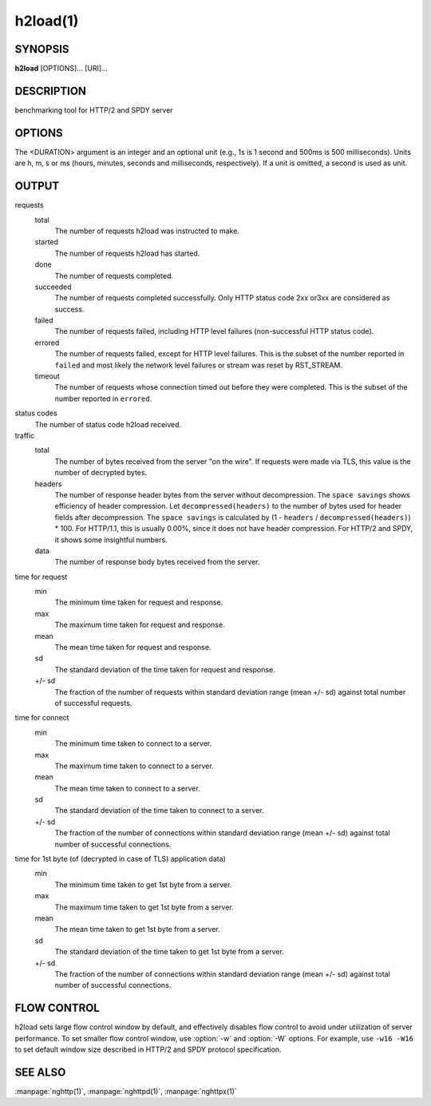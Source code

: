 
.. GENERATED by help2rst.py.  DO NOT EDIT DIRECTLY.

.. program:: h2load

h2load(1)
=========

SYNOPSIS
--------

**h2load** [OPTIONS]... [URI]...

DESCRIPTION
-----------

benchmarking tool for HTTP/2 and SPDY server

.. describe:: <URI>

    Specify URI to access.   Multiple URIs can be specified.
    URIs are used  in this order for each  client.  All URIs
    are used, then  first URI is used and then  2nd URI, and
    so  on.  The  scheme, host  and port  in the  subsequent
    URIs, if present,  are ignored.  Those in  the first URI
    are used solely.  Definition of a base URI overrides all
    scheme, host or port values.

OPTIONS
-------

.. option:: -n, --requests=<N>

    Number of  requests across all  clients.  If it  is used
    with :option:`--timing-script-file` option,  this option specifies
    the number of requests  each client performs rather than
    the number of requests across all clients.

    Default: ``1``

.. option:: -c, --clients=<N>

    Number  of concurrent  clients.   With  :option:`-r` option,  this
    specifies the maximum number of connections to be made.

    Default: ``1``

.. option:: -t, --threads=<N>

    Number of native threads.

    Default: ``1``

.. option:: -i, --input-file=<PATH>

    Path of a file with multiple URIs are separated by EOLs.
    This option will disable URIs getting from command-line.
    If '-' is given as <PATH>, URIs will be read from stdin.
    URIs are used  in this order for each  client.  All URIs
    are used, then  first URI is used and then  2nd URI, and
    so  on.  The  scheme, host  and port  in the  subsequent
    URIs, if present,  are ignored.  Those in  the first URI
    are used solely.  Definition of a base URI overrides all
    scheme, host or port values.

.. option:: -m, --max-concurrent-streams=(auto|<N>)

    Max concurrent streams to  issue per session.  If "auto"
    is given, the number of given URIs is used.

    Default: ``auto``

.. option:: -w, --window-bits=<N>

    Sets the stream level initial window size to (2\*\*<N>)-1.
    For SPDY, 2**<N> is used instead.

    Default: ``30``

.. option:: -W, --connection-window-bits=<N>

    Sets  the  connection  level   initial  window  size  to
    (2**<N>)-1.  For SPDY, if <N>  is strictly less than 16,
    this option  is ignored.   Otherwise 2\*\*<N> is  used for
    SPDY.

    Default: ``30``

.. option:: -H, --header=<HEADER>

    Add/Override a header to the requests.

.. option:: --ciphers=<SUITE>

    Set allowed  cipher list.  The  format of the  string is
    described in OpenSSL ciphers(1).

.. option:: -p, --no-tls-proto=<PROTOID>

    Specify ALPN identifier of the  protocol to be used when
    accessing http URI without SSL/TLS.
    Available protocols: spdy/2, spdy/3, spdy/3.1, h2c and
    http/1.1

    Default: ``h2c``

.. option:: -d, --data=<PATH>

    Post FILE to  server.  The request method  is changed to
    POST.

.. option:: -r, --rate=<N>

    Specifies  the  fixed  rate  at  which  connections  are
    created.   The   rate  must   be  a   positive  integer,
    representing the  number of  connections to be  made per
    rate period.   The maximum  number of connections  to be
    made  is  given  in  :option:`-c`   option.   This  rate  will  be
    distributed among  threads as  evenly as  possible.  For
    example,  with   :option:`-t2`  and   :option:`\-r4`,  each  thread   gets  2
    connections per period.  When the rate is 0, the program
    will run  as it  normally does, creating  connections at
    whatever variable rate it  wants.  The default value for
    this option is 0.

.. option:: --rate-period=<DURATION>

    Specifies the time  period between creating connections.
    The period  must be a positive  number, representing the
    length of the period in time.  This option is ignored if
    the rate option is not used.  The default value for this
    option is 1s.

.. option:: -T, --connection-active-timeout=<DURATION>

    Specifies  the maximum  time that  h2load is  willing to
    keep a  connection open,  regardless of the  activity on
    said connection.  <DURATION> must be a positive integer,
    specifying the amount of time  to wait.  When no timeout
    value is  set (either  active or inactive),  h2load will
    keep  a  connection  open indefinitely,  waiting  for  a
    response.

.. option:: -N, --connection-inactivity-timeout=<DURATION>

    Specifies the amount  of time that h2load  is willing to
    wait to see activity  on a given connection.  <DURATION>
    must  be a  positive integer,  specifying the  amount of
    time  to wait.   When no  timeout value  is set  (either
    active or inactive), h2load  will keep a connection open
    indefinitely, waiting for a response.

.. option:: --timing-script-file=<PATH>

    Path of a file containing one or more lines separated by
    EOLs.  Each script line is composed of two tab-separated
    fields.  The first field represents the time offset from
    the start of execution, expressed as a positive value of
    milliseconds  with microsecond  resolution.  The  second
    field represents the URI.  This option will disable URIs
    getting from  command-line.  If '-' is  given as <PATH>,
    script lines will be read  from stdin.  Script lines are
    used in order for each client.   If :option:`-n` is given, it must
    be less  than or  equal to the  number of  script lines,
    larger values are clamped to the number of script lines.
    If :option:`-n` is not given,  the number of requests will default
    to the  number of  script lines.   The scheme,  host and
    port defined in  the first URI are  used solely.  Values
    contained  in  other  URIs,  if  present,  are  ignored.
    Definition of a  base URI overrides all  scheme, host or
    port values.

.. option:: -B, --base-uri=<URI>

    Specify URI from which the scheme, host and port will be
    used  for  all requests.   The  base  URI overrides  all
    values  defined either  at  the command  line or  inside
    input files.

.. option:: --npn-list=<LIST>

    Comma delimited list of  ALPN protocol identifier sorted
    in the  order of preference.  That  means most desirable
    protocol comes  first.  This  is used  in both  ALPN and
    NPN.  The parameter must be  delimited by a single comma
    only  and any  white spaces  are  treated as  a part  of
    protocol string.

    Default: ``h2,h2-16,h2-14,spdy/3.1,spdy/3,spdy/2,http/1.1``

.. option:: --h1

    Short        hand         for        :option:`--npn-list`\=http/1.1
    :option:`--no-tls-proto`\=http/1.1,    which   effectively    force
    http/1.1 for both http and https URI.

.. option:: -v, --verbose

    Output debug information.

.. option:: --version

    Display version information and exit.

.. option:: -h, --help

    Display this help and exit.



The <DURATION> argument is an integer and an optional unit (e.g., 1s
is 1 second and 500ms is 500 milliseconds).  Units are h, m, s or ms
(hours, minutes, seconds and milliseconds, respectively).  If a unit
is omitted, a second is used as unit.

OUTPUT
------

requests
  total
    The number of requests h2load was instructed to make.
  started
    The number of requests h2load has started.
  done
    The number of requests completed.
  succeeded
    The number of requests completed successfully.  Only HTTP status
    code 2xx or3xx are considered as success.
  failed
    The number of requests failed, including HTTP level failures
    (non-successful HTTP status code).
  errored
    The number of requests failed, except for HTTP level failures.
    This is the subset of the number reported in ``failed`` and most
    likely the network level failures or stream was reset by
    RST_STREAM.
  timeout
    The number of requests whose connection timed out before they were
    completed.   This  is  the  subset   of  the  number  reported  in
    ``errored``.

status codes
  The number of status code h2load received.

traffic
  total
    The number of bytes received from the server "on the wire".  If
    requests were made via TLS, this value is the number of decrypted
    bytes.
  headers
    The  number  of response  header  bytes  from the  server  without
    decompression.  The  ``space savings`` shows efficiency  of header
    compression.  Let ``decompressed(headers)`` to the number of bytes
    used for header fields after decompression.  The ``space savings``
    is calculated  by (1 - ``headers``  / ``decompressed(headers)``) *
    100.  For HTTP/1.1, this is usually  0.00%, since it does not have
    header compression.  For HTTP/2 and SPDY, it shows some insightful
    numbers.
  data
    The number of response body bytes received from the server.

time for request
  min
    The minimum time taken for request and response.
  max
    The maximum time taken for request and response.
  mean
    The mean time taken for request and response.
  sd
    The standard deviation of the time taken for request and response.
  +/- sd
    The fraction of the number of requests within standard deviation
    range (mean +/- sd) against total number of successful requests.

time for connect
  min
    The minimum time taken to connect to a server.
  max
    The maximum time taken to connect to a server.
  mean
    The mean time taken to connect to a server.
  sd
    The standard deviation of the time taken to connect to a server.
  +/- sd
    The  fraction  of  the   number  of  connections  within  standard
    deviation range (mean  +/- sd) against total  number of successful
    connections.

time for 1st byte (of (decrypted in case of TLS) application data)
  min
    The minimum time taken to get 1st byte from a server.
  max
    The maximum time taken to get 1st byte from a server.
  mean
    The mean time taken to get 1st byte from a server.
  sd
    The standard deviation of the time taken to get 1st byte from a
    server.
  +/- sd
    The fraction of the number of connections within standard
    deviation range (mean +/- sd) against total number of successful
    connections.

FLOW CONTROL
------------

h2load sets large flow control window by default, and effectively
disables flow control to avoid under utilization of server
performance.  To set smaller flow control window, use :option:`-w` and
:option:`-W` options.  For example, use ``-w16 -W16`` to set default
window size described in HTTP/2 and SPDY protocol specification.

SEE ALSO
--------

:manpage:`nghttp(1)`, :manpage:`nghttpd(1)`, :manpage:`nghttpx(1)`
